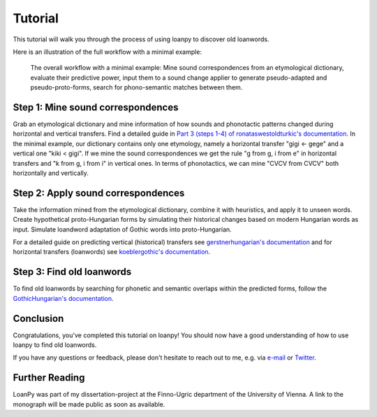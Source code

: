 Tutorial
========

This tutorial will walk you through the process of using loanpy to
discover old loanwords.

Here is an illustration of the full workflow with a minimal example:

.. figure:: images/workflow.png
   :alt: The image shows a workflow chart with a turquoise bubble on top
         saying "kiki < gigi ← gege". Two arrows point away and towards it
         both on its left and on its right. The ones pointing away say "mine",
         and the ones pointing towards it "evaluate". The ones pointing
         away point towards a green box each. The box on the left reads
         "k<g, i<i" and the box on the right "g<g, i<e". There are two
         bigger turquoise 3x3-tables underneath the green boxes. The one on the
         left looks like this: The left column
         reads "Candidate Recipient Form, ikki, iikk", the middle column
         "Reconstruct hypothetical past form, iggi, iigg", and the right
         "Meaning, cat, cold". There's a yellow curved arrow
         above it, going from the left column up towards the green box and
         bending down and pointing to the second column. It says "apply" in
         the middle of its arch. The other 3x3 table is a mirrored version of
         this. Its left column reads "Meaning, hot, dog", its middle one
         "Adapt hypothetical recipient form, igig, iggi" and its right
         "Candidate Donor Form, egeg, egge". The yellow-apply arrow points
         from the right column to the middle one. There is a big yellow curved
         arrow on the bottom too, pointing from the middle column of the left
         3x3 table, to the middle column of the right 3x3 table. Above its
         arch it says "Find new etymology: ikki “cat” < iggi ← egge “dog”"

   The overall workflow with a minimal example: Mine sound correspondences
   from an etymological dictionary, evaluate their predictive power,
   input them to a sound change applier to generate pseudo-adapted and
   pseudo-proto-forms, search for phono-semantic matches between them.

Step 1: Mine sound correspondences
----------------------------------

Grab an etymological dictionary and mine information of how sounds
and phonotactic patterns changed during horizontal and vertical transfers.
Find a detailed guide in `Part 3 (steps 1-4) of ronataswestoldturkic's
documentation
<https://ronataswestoldturkic.readthedocs.io/en/latest/mkloanpy.html>`_.
In the minimal example, our dictionary contains only one etymology, namely
a horizontal transfer "gigi ← gege" and a vertical one "kiki < gigi".
If we mine the sound correspondences we get the rule "g from g, i from e"
in horizontal transfers and "k from g, i from i" in vertical ones.
In terms of phonotactics, we can mine "CVCV from CVCV" both horizontally
and vertically.

Step 2: Apply sound correspondences
-----------------------------------

Take the information mined from the etymological dictionary,
combine it with heuristics, and apply it to unseen words.
Create hypothetical proto-Hungarian forms by simulating their historical
changes based on modern Hungarian words as input. Simulate loandword
adaptation of Gothic words into proto-Hungarian.

For a detailed guide on predicting vertical (historical) transfers see
`gerstnerhungarian's documentation
<https://gerstnerhungarian.readthedocs.io/en/latest/?badge=latest>`_ and for
horizontal transfers (loanwords) see
`koeblergothic's documentation
<https://koeblergothic.readthedocs.io/en/latest/?badge=latest>`_.

Step 3: Find old loanwords
--------------------------

To find old loanwords by searching for phonetic and semantic overlaps
within the predicted forms, follow the `GothicHungarian's documentation
<https://gothichungarian.readthedocs.io/en/latest/?badge=latest>`_.

Conclusion
----------

Congratulations, you've completed this tutorial on loanpy! You should now
have a good understanding of how to use loanpy to find old loanwords.

If you have any questions or feedback, please don't hesitate to reach out
to me, e.g. via `e-mail <mailto:viktor_martinovic@$removethis$eva.mpg.de>`_ or
`Twitter <https://twitter.com/martino_vik>`_.

Further Reading
---------------

LoanPy was part of my dissertation-project at the Finno-Ugric department
of the University of Vienna. A link to the monograph will be made public
as soon as available.
